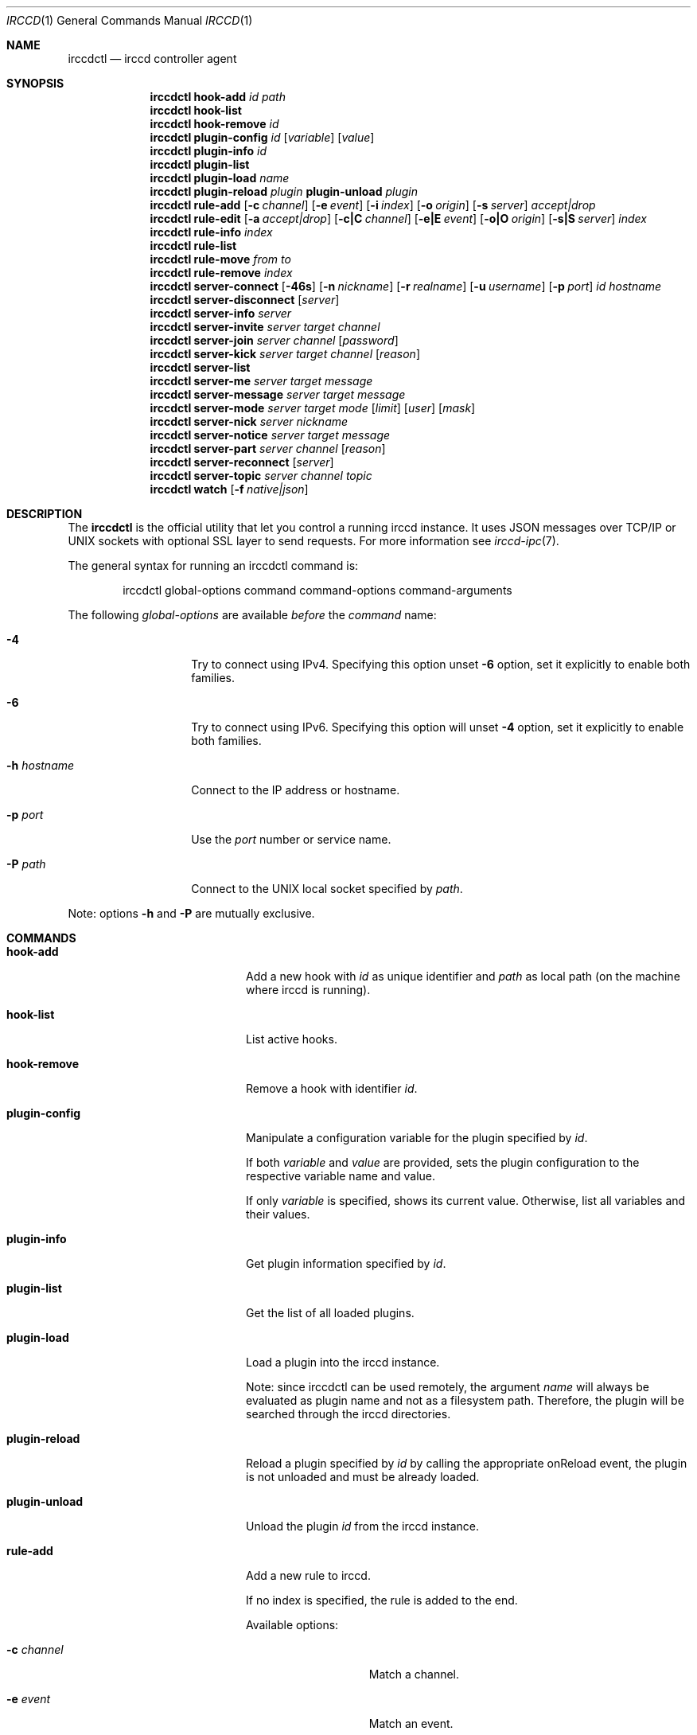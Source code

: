 .\"
.\" Copyright (c) 2013-2020 David Demelier <markand@malikania.fr>
.\"
.\" Permission to use, copy, modify, and/or distribute this software for any
.\" purpose with or without fee is hereby granted, provided that the above
.\" copyright notice and this permission notice appear in all copies.
.\"
.\" THE SOFTWARE IS PROVIDED "AS IS" AND THE AUTHOR DISCLAIMS ALL WARRANTIES
.\" WITH REGARD TO THIS SOFTWARE INCLUDING ALL IMPLIED WARRANTIES OF
.\" MERCHANTABILITY AND FITNESS. IN NO EVENT SHALL THE AUTHOR BE LIABLE FOR
.\" ANY SPECIAL, DIRECT, INDIRECT, OR CONSEQUENTIAL DAMAGES OR ANY DAMAGES
.\" WHATSOEVER RESULTING FROM LOSS OF USE, DATA OR PROFITS, WHETHER IN AN
.\" ACTION OF CONTRACT, NEGLIGENCE OR OTHER TORTIOUS ACTION, ARISING OUT OF
.\" OR IN CONNECTION WITH THE USE OR PERFORMANCE OF THIS SOFTWARE.
.\"
.Dd @IRCCD_MAN_DATE@
.Dt IRCCD 1
.Os
.\" NAME
.Sh NAME
.Nm irccdctl
.Nd irccd controller agent
.\" SYNOPSIS
.Sh SYNOPSIS
.\" hook-add
.Nm
.Cm hook-add
.Ar id
.Ar path
.\" hook-list
.Nm
.Cm hook-list
.\" hook-remove
.Nm
.Cm hook-remove
.Ar id
.\" plugin-config
.Nm
.Cm plugin-config
.Ar id
.Op Ar variable
.Op Ar value
.\" plugin-info
.Nm
.Cm plugin-info
.Ar id
.\" plugin-list
.Nm
.Cm plugin-list
.\" plugin-load
.Nm
.Cm plugin-load
.Ar name
.\" plugin-reload
.Nm
.Cm plugin-reload
.Ar plugin
.\" plugin-unload
.Cm plugin-unload
.Ar plugin
.\" rule-add
.Nm
.Cm rule-add
.Op Fl c Ar channel
.Op Fl e Ar event
.Op Fl i Ar index
.Op Fl o Ar origin
.Op Fl s Ar server
.Ar accept|drop
.\" rule-edit
.Nm
.Cm rule-edit
.Op Fl a Ar accept|drop
.Op Fl c|C Ar channel
.Op Fl e|E Ar event
.Op Fl o|O Ar origin
.Op Fl s|S Ar server
.Ar index
.\" rule-info
.Nm
.Cm rule-info
.Ar index
.\" rule-list
.Nm
.Cm rule-list
.\" rule-move
.Nm
.Cm rule-move
.Ar from
.Ar to
.\" rule-remove
.Nm
.Cm rule-remove
.Ar index
.\" server-connect
.Nm
.Cm server-connect
.Op Fl 46s
.Op Fl n Ar nickname
.Op Fl r Ar realname
.Op Fl u Ar username
.Op Fl p Ar port
.Ar id
.Ar hostname
.\" server-disconnect
.Nm
.Cm server-disconnect
.Op Ar server
.\" server-info
.Nm
.Cm server-info
.Ar server
.\" server-invite
.Nm
.Cm server-invite
.Ar server
.Ar target
.Ar channel
.\" server-join
.Nm
.Cm server-join
.Ar server
.Ar channel
.Op Ar password
.\" server-kick
.Nm
.Cm server-kick
.Ar server
.Ar target
.Ar channel
.Op Ar reason
.\" server-list
.Nm
.Cm server-list
.\" server-me
.Nm
.Cm server-me
.Ar server
.Ar target
.Ar message
.\" server-message
.Nm
.Cm server-message
.Ar server
.Ar target
.Ar message
.\" server-mode
.Nm
.Cm server-mode
.Ar server
.Ar target
.Ar mode
.Op Ar limit
.Op Ar user
.Op Ar mask
.\" server-nick
.Nm
.Cm server-nick
.Ar server
.Ar nickname
.\" server-notice
.Nm
.Cm server-notice
.Ar server
.Ar target
.Ar message
.\" server-part
.Nm
.Cm server-part
.Ar server
.Ar channel
.Op Ar reason
.\" server-reconnect
.Nm
.Cm server-reconnect
.Op Ar server
.\" server-topic
.Nm
.Cm server-topic
.Ar server
.Ar channel
.Ar topic
.\" watch
.Nm
.Cm watch
.Op Fl f Ar native|json
.\" DESCRIPTION
.Sh DESCRIPTION
The
.Nm irccdctl
is the official utility that let you control a running irccd instance. It uses
JSON messages over TCP/IP or UNIX sockets with optional SSL layer to send
requests. For more information see
.Xr irccd-ipc 7 .
.Pp
The general syntax for running an irccdctl command is:
.Bd -literal -offset Ds
irccdctl global-options command command-options command-arguments
.Ed
.Pp
The following
.Ar global-options
are available
.Em before
the
.Ar command
name:
.Bl -tag -width 12n
.It Fl 4
Try to connect using IPv4. Specifying this option
unset
.Fl 6
option, set it explicitly to enable both families.
.It Fl 6
Try to connect using IPv6. Specifying this option will
unset
.Fl 4
option, set it explicitly to enable both families.
.It Fl h Ar hostname
Connect to the IP address or hostname.
.It Fl p Ar port
Use the
.Ar port
number or service name.
.It Fl P Ar path
Connect to the UNIX local socket specified by
.Ar path .
.El
.Pp
Note: options
.Fl h
and
.Fl P
are mutually exclusive.
.\" COMMANDS
.Sh COMMANDS
.Bl -tag -width xxxxxxxx-yyyyyyyyy
.\" hook-add
.It Cm hook-add
Add a new hook with
.Ar id
as unique identifier and
.Ar path
as local path (on the machine where irccd is running).
.\" hook-list
.It Cm hook-list
List active hooks.
.\" hook-remove
.It Cm hook-remove
Remove a hook with identifier
.Ar id .
.\" plugin-config
.It Cm plugin-config
Manipulate a configuration variable for the plugin specified by
.Ar id .
.Pp
If both
.Ar variable
and
.Ar value
are provided, sets the plugin configuration to the
respective variable name and value.
.Pp
If only
.Ar variable
is specified, shows its current value. Otherwise, list all variables and their
values.
.\" plugin-info
.It Cm plugin-info
Get plugin information specified by
.Ar id .
.\" plugin-list
.It Cm plugin-list
Get the list of all loaded plugins.
.It Cm plugin-load
Load a plugin into the irccd instance.
.Pp
Note: since irccdctl can be used remotely, the argument
.Ar name
will always be evaluated as plugin name and not as a filesystem path. Therefore,
the plugin will be searched through the irccd directories.
.\" plugin-reload
.It Cm plugin-reload
Reload a plugin specified by
.Ar id
by calling the appropriate onReload event, the plugin is not unloaded and must
be already loaded.
.\" plugin-unload
.It Cm plugin-unload
Unload the plugin
.Ar id
from the irccd instance.
.\" rule-add
.It Cm rule-add
Add a new rule to irccd.
.Pp
If no index is specified, the rule is added to the end.
.Pp
Available options:
.Bl -tag -width 12n
.It Fl c Ar channel
Match a channel.
.It Fl e Ar event
Match an event.
.It Fl i Ar index
Rule position.
.It Fl o Ar origin
Match an origin.
.It Fl p Ar plugin
Match a plugin.
.It Fl s Ar server
Match a server.
.El
.Pp
Note: all options (except
.Fl i )
may be specified multiple times.
.\" rule-edit
.It Cm rule-edit
Edit an existing rule in irccd.
.Pp
Available options:
.Bl -tag -width 14n
.It Fl a Ar accept|drop
Set action.
.It Fl c|C Ar channel
Match or unmatch a channel respectively.
.It Fl e|E Ar event
Match or unmatch an event respectively.
.It Fl o|O Ar origin
Match or unmatch an origin respectively.
.It Fl p|P Ar plugin
Match or unmatch a plugin respectively.
.It Fl s|S Ar server
Match or unmatch a server respectively.
.El
.Pp
Note: all options (except
.Fl a )
may be specified multiple times.
.\" rule-info
.It Cm rule-info
Show information about the rule specified by
.Ar index .
.\" rule-list
.It Cm rule-list
List all rules.
.\" rule-move
.It Cm rule-move
Move a rule from the index
.Ar from
at the index specified by
.Ar to .
.Pp
The rule will replace the existing one at the given destination moving
down every other rules. If destination is greater or equal the number of rules,
the rule is moved to the end.
.\" rule-remove
.It Cm rule-remove
Remove the existing rule at the given
.Ar index .
.\" server-connect
.It Cm server-connect
Add and connect to a new IRC server. Server with identifier
.Ar id
must not be already present. The argument
.Ar hostname
can be a hostname or IP address.
.Pp
Available options:
.Bl -tag -width 12n
.It Fl c Ar character
Specify the command character prefix.
.It Fl n Ar nickname
Specify a nickname.
.It Fl r Ar realname
Specify a real name.
.It Fl u Ar username
Specify a user name.
.It Fl p Ar port
Use the specific port, otherwise 6667 is used.
.El
.\" server-disconnect
.It Cm server-disconnect
Disconnect and remove
.Ar server
from the irccd registry. If
.Ar server
is not specified, disconnect and remove all servers
.\" server-info
.It Cm server-info
Get information about
.Ar server .
.\" server-invite
.It Cm server-invite
Invite the specified
.Ar target
on the
.Ar channel .
.\" server-join
.It Cm server-join
Join the specified
.Ar channel ,
the
.Ar password
is optional.
.\" server-kick
.It Cm server-kick
Kick the specified
.Ar target
from the
.Ar channel ,
the
.Ar reason
is optional.
.\" server-list
.It Cm server-list
Get the list of all registered servers.
.\" server-me
.It Cm server-me
Send an action emote to the
.Ar target
with the given
.Ar message .
.\" server-message
.It Cm server-message
Send a
.Ar message
to the specified
.Ar target .
.\" server-mode
.It Cm server-mode
Set
.Ar target
or irccd's user mode.
.Pp
When
.Ar target
is the bot's nickname, the command change its mode. Otherwise it applies to a
channel and modes are treated differently.
.Pp
The arguments
.Ar limit , user , mask
are usually only used with channel modes.
.\" server-nick
.It Cm server-nick
Change irccd's
.Ar nickname .
.\" server-notice
.It Cm server-notice
Send a private notice to the specified
.Ar target .
.\" server-part
.It Cm server-part
Leave the specified
.Ar channel ,
the
.Ar reason
is optional.
.Pp
Warning: while rare, not all IRC servers support giving a reason to leave a
channel, do not specify it if you require portability.
.\" server-reconnect
.It Cm server-reconnect
Force reconnection of all servers unless
.Ar server
is specified.
.\" server-topic
.It Cm server-topic
Set the
.Ar channel
new
.Ar topic .
.\" watch
Start watching irccd events. This command will indefinitely wait for new events
to arrive from irccd.
.Pp
Available options:
.Bl -tag -width 14n
.It Fl f Ar native|json
use JSON or native (human readable) format.
.El
.El
.\" BUGS
.Sh BUGS
Some shells may discard arguments if they begins with a hash. For instance,
bash will not understand the following command:
.Bd -literal -offset Ds
irccdctl server-join localhost #staff
.Ed
.Pp
Instead, enclose the arguments with quotes
.Bd -literal -offset Ds
irccdctl server-join localhost "#staff"
.Ed
.\" SEE ALSO
.Sh SEE ALSO
.Xr irccd 1 ,
.Xr irccdctl.conf 5
.\" AUTHORS
.Sh AUTHORS
.Nm
was written by David Demelier <markand@malikania.fr>
